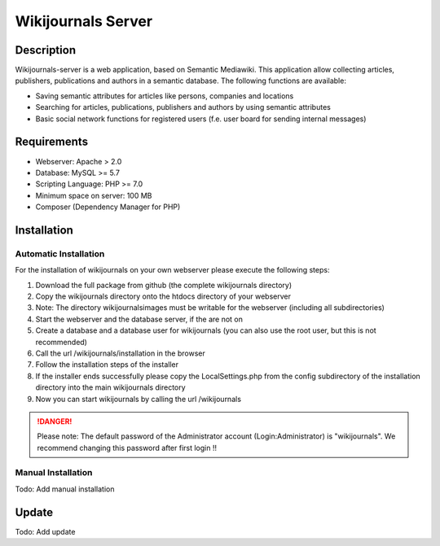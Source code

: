 *******************
Wikijournals Server
*******************

===========
Description
===========

Wikijournals-server is a web application, based on Semantic Mediawiki. This application allow collecting articles, publishers, publications and authors in a semantic database. The following functions are available:

* Saving semantic attributes for articles like persons, companies and locations
* Searching for articles, publications, publishers and authors by using semantic attributes
* Basic social network functions for registered users (f.e. user board for sending internal messages)

============
Requirements
============

* Webserver: Apache > 2.0
* Database: MySQL >= 5.7
* Scripting Language: PHP >= 7.0
* Minimum space on server: 100 MB
* Composer (Dependency Manager for PHP)

============
Installation
============

Automatic Installation
======================

For the installation of wikijournals on your own webserver please execute the following steps:

#. Download the full package from github (the complete wikijournals directory)
#. Copy the wikijournals directory onto the htdocs directory of your webserver
#. Note: The directory wikijournals\images must be writable for the webserver (including all subdirectories)
#. Start the webserver and the database server, if the are not on
#. Create a database and a database user for wikijournals (you can also use the root user, but this is not recommended)
#. Call the url /wikijournals/installation in the browser
#. Follow the installation steps of the installer
#. If the installer ends successfully please copy the LocalSettings.php from the config subdirectory of the installation directory into the main wikijournals directory
#. Now you can start wikijournals by calling the url /wikijournals

.. DANGER::
   Please note: The default password of the Administrator account (Login:Administrator) is "wikijournals". We recommend changing this password after first login !!

Manual Installation
===================

Todo: Add manual installation

======
Update
======

Todo: Add update
